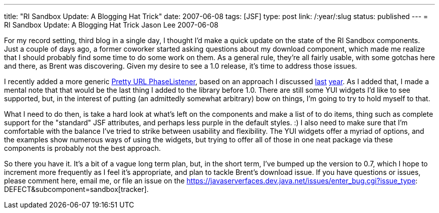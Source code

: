 ---
title: "RI Sandbox Update:  A Blogging Hat Trick"
date: 2007-06-08
tags: [JSF]
type: post
link: /:year/:slug
status: published
---
= RI Sandbox Update:  A Blogging Hat Trick
Jason Lee
2007-06-08

For my record setting, third blog in a single day, I thought I'd make a quick update on the state of the RI Sandbox components.  Just a couple of days ago, a former coworker started asking questions about my download component, which made me realize that I should probably find some time to do some work on them.  As a general rule, they're all fairly usable, with some gotchas here and there, as Brent was discovering.  Given my desire to see a 1.0 release, it's time to address those issues.
// more

I recently added a more generic https://javaserverfaces.dev.java.net/sandbox/components/prettyUrl.html[Pretty URL PhaseListener], based on an approach I discussed link:/2006/04/25/jsf-phaselisteners-and-get-requests/[last] link:/2006/08/17/jsf-phaselisteners-and-get-requests-redux/[year].  As I added that, I made a mental note that that would be the last thing I added to the library before 1.0.  There are still some YUI widgets I'd like to see supported, but, in the interest of putting (an admittedly somewhat arbitrary) bow on things, I'm going to try to hold myself to that.

What I need to do then, is take a hard look at what's left on the components and make a list of to do items, thing such as complete support for the "standard" JSF attributes, and perhaps less purple in the default styles. :)  I also need to make sure that I'm comfortable with the balance I've tried to strike between usability and flexibility.  The YUI widgets offer a myriad of options, and the examples show numerous ways of using the widgets, but trying to offer all of those in one neat package via these components is probably not the best approach.

So there you have it.  It's a bit of a vague long term plan, but, in the short term, I've bumped up the version to 0.7, which I hope to increment more frequently as I feel it's appropriate, and plan to tackle Brent's download issue.  If you have questions or issues, please comment here, email me, or file an issue on the https://javaserverfaces.dev.java.net/issues/enter_bug.cgi?issue_type: DEFECT&subcomponent=sandbox[tracker].
